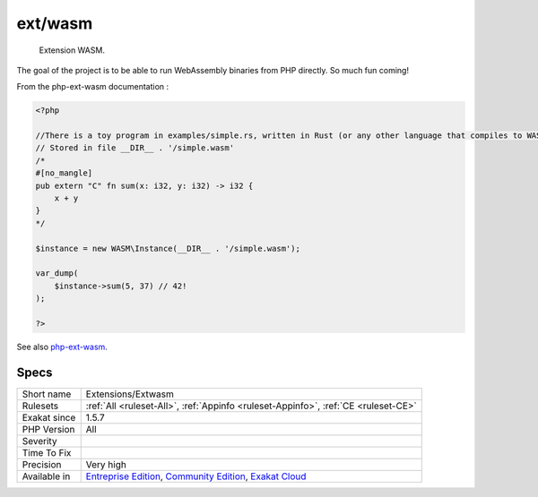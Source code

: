 .. _extensions-extwasm:

.. _ext-wasm:

ext/wasm
++++++++

  Extension WASM.

The goal of the project is to be able to run WebAssembly binaries from PHP directly. So much fun coming!

From the php-ext-wasm documentation :

.. code-block:: php
   
   <?php
   
   //There is a toy program in examples/simple.rs, written in Rust (or any other language that compiles to WASM):
   // Stored in file __DIR__ . '/simple.wasm'
   /*
   #[no_mangle]
   pub extern "C" fn sum(x: i32, y: i32) -> i32 {
       x + y
   }
   */
   
   $instance = new WASM\Instance(__DIR__ . '/simple.wasm');
   
   var_dump(
       $instance->sum(5, 37) // 42!
   );
   
   ?>

See also `php-ext-wasm <https://github.com/Hywan/php-ext-wasm>`_.


Specs
_____

+--------------+-----------------------------------------------------------------------------------------------------------------------------------------------------------------------------------------+
| Short name   | Extensions/Extwasm                                                                                                                                                                      |
+--------------+-----------------------------------------------------------------------------------------------------------------------------------------------------------------------------------------+
| Rulesets     | :ref:`All <ruleset-All>`, :ref:`Appinfo <ruleset-Appinfo>`, :ref:`CE <ruleset-CE>`                                                                                                      |
+--------------+-----------------------------------------------------------------------------------------------------------------------------------------------------------------------------------------+
| Exakat since | 1.5.7                                                                                                                                                                                   |
+--------------+-----------------------------------------------------------------------------------------------------------------------------------------------------------------------------------------+
| PHP Version  | All                                                                                                                                                                                     |
+--------------+-----------------------------------------------------------------------------------------------------------------------------------------------------------------------------------------+
| Severity     |                                                                                                                                                                                         |
+--------------+-----------------------------------------------------------------------------------------------------------------------------------------------------------------------------------------+
| Time To Fix  |                                                                                                                                                                                         |
+--------------+-----------------------------------------------------------------------------------------------------------------------------------------------------------------------------------------+
| Precision    | Very high                                                                                                                                                                               |
+--------------+-----------------------------------------------------------------------------------------------------------------------------------------------------------------------------------------+
| Available in | `Entreprise Edition <https://www.exakat.io/entreprise-edition>`_, `Community Edition <https://www.exakat.io/community-edition>`_, `Exakat Cloud <https://www.exakat.io/exakat-cloud/>`_ |
+--------------+-----------------------------------------------------------------------------------------------------------------------------------------------------------------------------------------+


